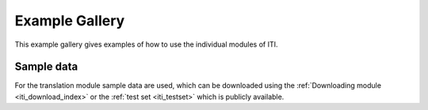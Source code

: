 .. _iti_example_gallery:

***************
Example Gallery
***************

This example gallery gives examples of how to use the individual modules of ITI.

===========
Sample data
===========

For the translation module sample data are used, which can be downloaded using the :ref:`Downloading module <iti_download_index>`
or the :ref:`test set <iti_testset>` which is publicly available.